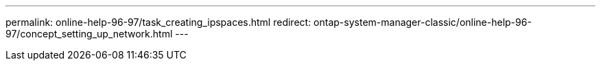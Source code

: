 ---
permalink: online-help-96-97/task_creating_ipspaces.html
redirect: ontap-system-manager-classic/online-help-96-97/concept_setting_up_network.html
---
